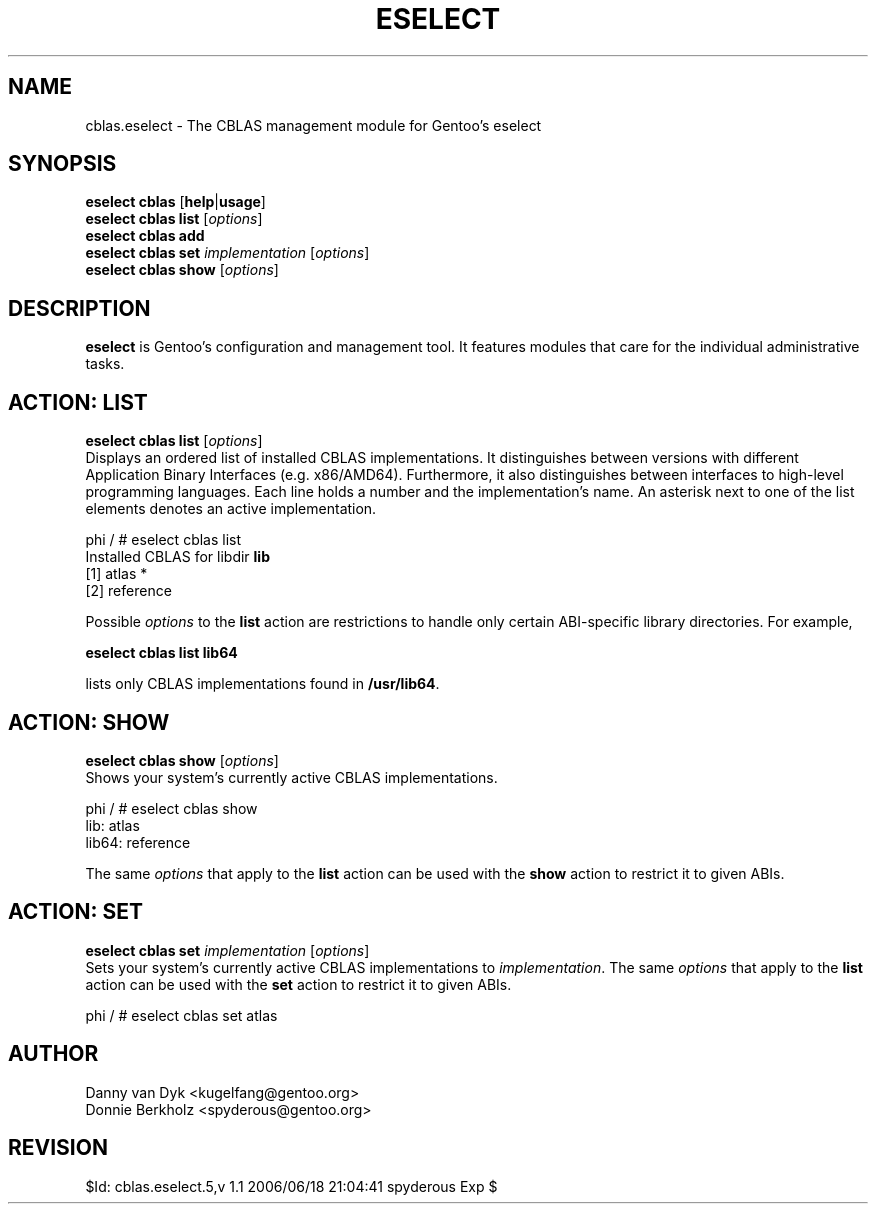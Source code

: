 .TH "ESELECT" "5" "June 2006" "Gentoo Linux" "eselect"
.SH "NAME"
cblas.eselect \- The CBLAS management module for Gentoo's eselect
.SH "SYNOPSIS"
\fBeselect cblas\fR [\fBhelp\fR|\fBusage\fR]
.br 
\fBeselect cblas\fR \fBlist\fR [\fIoptions\fR]
.br 
\fBeselect cblas\fR \fBadd\fR
.br 
\fBeselect cblas\fR \fBset\fR \fIimplementation\fR [\fIoptions\fR]
.br 
\fBeselect cblas\fR \fBshow\fR [\fIoptions\fR]

.SH "DESCRIPTION"
\fBeselect\fR is Gentoo's configuration and management tool. It features
modules that care for the individual administrative tasks.
.SH "ACTION: LIST"
\fBeselect cblas list\fR [\fIoptions\fR]
.br 
Displays an ordered list of installed CBLAS implementations. It distinguishes between versions with different
Application Binary Interfaces (e.g. x86/AMD64). Furthermore, it also distinguishes
between interfaces to high-level programming languages. Each line holds
a number and the implementation's name. An asterisk next to one of the list
elements denotes an active implementation.

phi / # eselect cblas list
.br 
Installed CBLAS for libdir \fBlib\fR
.br 
  [1]   atlas *
  [2]   reference

Possible \fIoptions\fR to the \fBlist\fR action are restrictions to
handle only certain ABI\-specific library directories. For example,
 
\fBeselect cblas list lib64\fR

lists only CBLAS implementations found in \fB/usr/lib64\fR.

.SH "ACTION: SHOW"
\fBeselect cblas show\fR [\fIoptions\fR]
.br 
Shows your system's currently active CBLAS implementations.

phi / # eselect cblas show
.br 
lib: atlas
.br
lib64: reference

The same \fIoptions\fR that apply to the \fBlist\fR action can be used
with the \fBshow\fR action to restrict it to given ABIs.
.SH "ACTION: SET"
\fBeselect cblas set\fR \fIimplementation\fR [\fIoptions\fR]
.br 
Sets your system's currently active CBLAS implementations to \fIimplementation\fR. 
The same \fIoptions\fR that apply to the \fBlist\fR action can be used
with the \fBset\fR action to restrict it to given ABIs.

phi / # eselect cblas set atlas
.SH "AUTHOR"
Danny van Dyk <kugelfang@gentoo.org>
.br
Donnie Berkholz <spyderous@gentoo.org>
.SH "REVISION"
$Id: cblas.eselect.5,v 1.1 2006/06/18 21:04:41 spyderous Exp $
